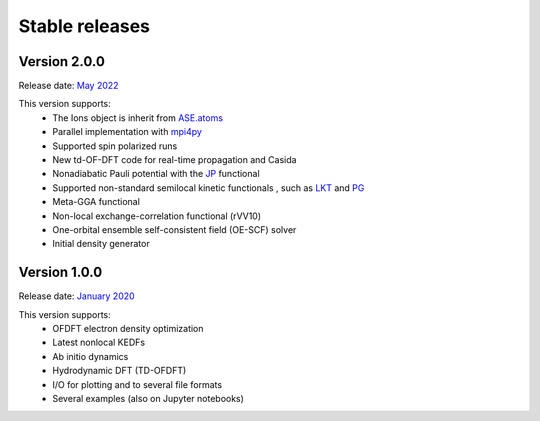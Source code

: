 ===============
Stable releases
===============

Version 2.0.0
=============

Release date: `May 2022 <https://gitlab.com/pavanello-research-group/dftpy/-/releases/v2.0.0>`_

This version supports:
 - The Ions object is inherit from `ASE.atoms <https://wiki.fysik.dtu.dk/ase/ase/atoms.html>`_
 - Parallel implementation with mpi4py_
 - Supported spin polarized runs
 - New td-OF-DFT code for real-time propagation and Casida
 - Nonadiabatic Pauli potential with the JP_ functional
 - Supported non-standard semilocal kinetic functionals , such as LKT_ and PG_
 - Meta-GGA functional
 - Non-local exchange-correlation functional (rVV10)
 - One-orbital ensemble self-consistent field (OE-SCF) solver
 - Initial density generator


Version 1.0.0
=============

Release date: `January 2020 <https://gitlab.com/pavanello-research-group/dftpy/-/releases/dftpy-1.0>`_

This version supports:
 - OFDFT electron density optimization
 - Latest nonlocal KEDFs
 - Ab initio dynamics
 - Hydrodynamic DFT (TD-OFDFT)
 - I/O for plotting and to several file formats
 - Several examples (also on Jupyter notebooks)

.. _mpi4py: https://mpi4py.readthedocs.io/en/stable/
.. _LKT: https://journals.aps.org/prb/abstract/10.1103/PhysRevB.98.041111 
.. _JP: https://journals.aps.org/prb/abstract/10.1103/PhysRevB.104.235110
.. _PG: https://pubs.acs.org/doi/full/10.1021/acs.jpclett.8b01926

